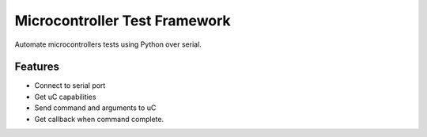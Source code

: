 ==============================
Microcontroller Test Framework
==============================





Automate microcontrollers tests using Python over serial.




Features
--------

* Connect to serial port
* Get uC capabilities
* Send command and arguments to uC
* Get callback when command complete.



